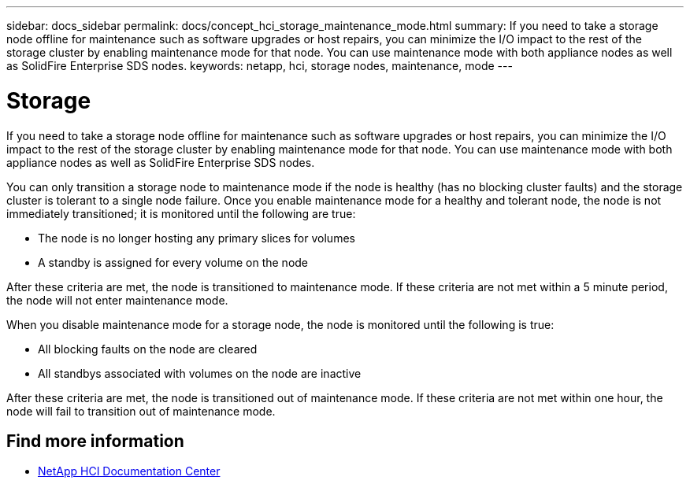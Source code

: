 ---
sidebar: docs_sidebar
permalink: docs/concept_hci_storage_maintenance_mode.html
summary: If you need to take a storage node offline for maintenance such as software upgrades or host repairs, you can minimize the I/O impact to the rest of the storage cluster by enabling maintenance mode for that node. You can use maintenance mode with both appliance nodes as well as SolidFire Enterprise SDS nodes.
keywords: netapp, hci, storage nodes, maintenance, mode
---

= Storage
:hardbreaks:
:nofooter:
:icons: font
:linkattrs:
:imagesdir: ../media/

[.lead]
If you need to take a storage node offline for maintenance such as software upgrades or host repairs, you can minimize the I/O impact to the rest of the storage cluster by enabling maintenance mode for that node. You can use maintenance mode with both appliance nodes as well as SolidFire Enterprise SDS nodes.

You can only transition a storage node to maintenance mode if the node is healthy (has no blocking cluster faults) and the storage cluster is tolerant to a single node failure. Once you enable maintenance mode for a healthy and tolerant node, the node is not immediately transitioned; it is monitored until the following are true:

* The node is no longer hosting any primary slices for volumes
* A standby is assigned for every volume on the node

After these criteria are met, the node is transitioned to maintenance mode. If these criteria are not met within a 5 minute period, the node will not enter maintenance mode.

When you disable maintenance mode for a storage node, the node is monitored until the following is true:

* All blocking faults on the node are cleared
* All standbys associated with volumes on the node are inactive

After these criteria are met, the node is transitioned out of maintenance mode. If these criteria are not met within one hour, the node will fail to transition out of maintenance mode.

== Find more information
* http://docs.netapp.com/hci/index.jsp[NetApp HCI Documentation Center^]
